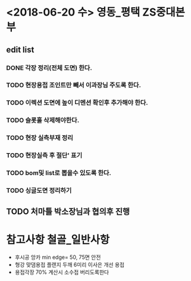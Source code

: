 * <2018-06-20 수> 					       :영동_평택:ZS중대본부:
** edit list
*** DONE 각장 정리(전체 도면) 한다.
*** TODO 현장용접 조인트만 빼서 이과장님 주도록 한다.
*** TODO 이렉션 도면에 높이 디멘션 확인후 추가해야 한다.
*** TODO 슬롯홀 삭제해야한다.
*** TODO 현장 실측부재 정리
*** TODO 현장실측 후 절단' 표기
*** TODO bom및 list로 뽑을수 있도록 한다.
*** TODO 싱글도면 정리하기
** TODO 처마틀 박소장님과 협의후 진행

* 참고사항							    :철골_일반사항:
- 후시공 앙카 min edge= 50, 75면 안전 
- 형강 맞댐용접 플랜지 두깨 6미리 이사은 개선 용접
- 용접각장 70% 계산시 소수접 버리도록한다
